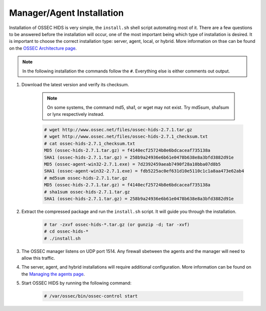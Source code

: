 .. _install:

Manager/Agent Installation
==========================


Installation of OSSEC HIDS is very simple, the ``install.sh`` shell script automating most of it.
There are a few questions to be answered before the installation will occur, one of the most 
important being which type of installation is desired.
It is important to choose the correct installation type: server, agent, local, or hybrid.
More information on thse can be found on the `OSSEC Architecture page <../ossec-architecture.html>`_.

.. note::

    In the following installation the commands follow the ``#``. 
    Everything else is either comments out output. 

#. Download the latest version and verify its checksum.

    .. note:: 

        On some systems, the command md5, sha1, or wget may not exist. Try md5sum, sha1sum 
        or lynx respectively instead.

    .. code-block:: console

        # wget http://www.ossec.net/files/ossec-hids-2.7.1.tar.gz
        # wget http://www.ossec.net/files/ossec-hids-2.7.1_checksum.txt
        # cat ossec-hids-2.7.1_checksum.txt
        MD5 (ossec-hids-2.7.1.tar.gz) = f4140ecf25724b8e6bdcaceaf735138a
        SHA1 (ossec-hids-2.7.1.tar.gz) = 258b9a24936e6b61e0478b638e8a3bfd3882d91e
        MD5 (ossec-agent-win32-2.7.1.exe) = 7d2392459aeab7490f28a10bba07d8b5
        SHA1 (ossec-agent-win32-2.7.1.exe) = fdb5225ac0ef631d10e5110c1c1a8aa473e62ab4
        # md5sum ossec-hids-2.7.1.tar.gz 
        MD5 (ossec-hids-2.7.1.tar.gz) = f4140ecf25724b8e6bdcaceaf735138a
        # sha1sum ossec-hids-2.7.1.tar.gz
        SHA1 (ossec-hids-2.7.1.tar.gz) = 258b9a24936e6b61e0478b638e8a3bfd3882d91e


#. Extract the compressed package and run the ``install.sh`` script. It will guide you 
   through the installation.

    .. code-block:: console 

        # tar -zxvf ossec-hids-*.tar.gz (or gunzip -d; tar -xvf)
        # cd ossec-hids-* 
        # ./install.sh

#. The OSSEC manager listens on UDP port 1514. Any firewall sbetween the agents and 
   the manager will need to allow this traffic.

#. The server, agent, and hybrid installations will require additional configuration. 
   More information can be found on the `Managing the agents page <../agent/agent-management.html>`_.

#. Start OSSEC HIDS by running the following command:

    .. code-block:: console 

        # /var/ossec/bin/ossec-control start  





